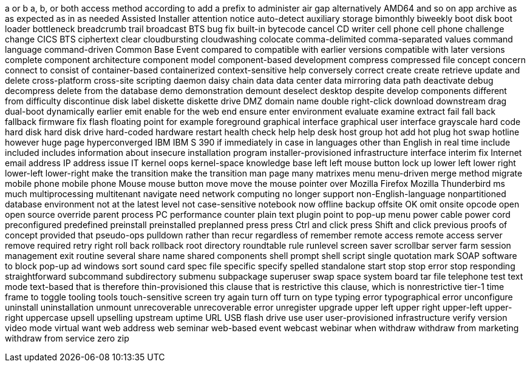 a or b
a, b, or both
access method
according to
add a prefix to
administer
air gap
alternatively
AMD64
and so on
app
archive
as
as expected
as in
as needed
Assisted Installer
attention notice
auto-detect
auxiliary storage
bimonthly
biweekly
boot disk
boot loader
bottleneck
breadcrumb trail
broadcast
BTS
bug fix
built-in
bytecode
cancel
CD writer
cell phone
cell phone
challenge
change
CICS BTS
ciphertext
clear
cloudbursting
cloudwashing
colocate
comma-delimited
comma-separated values
command language
command-driven
Common Base Event
compared to
compatible with earlier versions
compatible with later versions
complete
component architecture
component model
component-based development
compress
compressed file
concept
concern
connect to
consist of
container-based
containerized
context-sensitive help
conversely
correct
create
create retrieve update and delete
cross-platform
cross-site scripting
daemon
daisy chain
data
data center
data mirroring
data path
deactivate
debug
decompress
delete from the database
demo
demonstration
demount
deselect
desktop
despite
develop components
different from
difficulty
discontinue
disk label
diskette
diskette drive
DMZ
domain name
double right-click
download
downstream
drag
dual-boot
dynamically
earlier
emit
enable for the web
end
ensure
enter
environment
evaluate
examine
extract
fail
fall back
fallback
firmware
fix
flash
floating point
for example
foreground
graphical interface
graphical user interface
grayscale
hard code
hard disk
hard disk drive
hard-coded
hardware restart
health check
help
help desk
host group
hot add
hot plug
hot swap
hotline
however
huge page
hyperconverged
IBM
IBM S 390
if
immediately
in case
in languages other than English
in real time
include
included
includes
information about
insecure
installation program
installer-provisioned infrastructure
interface
interim fix
Internet email address
IP address
issue
IT
kernel oops
kernel-space
knowledge base
left
left mouse button
lock up
lower left
lower right
lower-left
lower-right
make the transition
make the transition
man page
many
matrixes
menu
menu-driven
merge
method
migrate
mobile phone
mobile phone
Mouse
mouse button
move
move the mouse pointer over
Mozilla Firefox
Mozilla Thunderbird
ms
much
multiprocessing
multitenant
navigate
need
network computing
no longer support
non-English-language
nonpartitioned database environment
not at the latest level
not case-sensitive
notebook
now
offline backup
offsite
OK
omit
onsite
opcode
open
open source
override
parent process
PC
performance counter
plain text
plugin
point to
pop-up menu
power cable
power cord
preconfigured
predefined
preinstall
preinstalled
preplanned
press
press Ctrl and click
press Shift and click
previous
proofs of concept
provided that
pseudo-ops
pulldown
rather than
recur
regardless of
remember
remote access
remote access server
remove
required
retry
right
roll back
rollback
root directory
roundtable
rule
runlevel
screen saver
scrollbar
server farm
session management exit routine
several
share name
shared components
shell prompt
shell script
single quotation mark
SOAP
software to block pop-up ad windows
sort
sound card
spec file
specific
specify
spelled
standalone
start
stop
stop error
stop responding
straightforward
subcommand
subdirectory
submenu
subpackage
superuser
swap space
system board
tar file
telephone
test
text mode
text-based
that is
therefore
thin-provisioned
this clause that is restrictive
this clause, which is nonrestrictive
tier-1
time frame
to
toggle
tooling
tools
touch-sensitive screen
try again
turn off
turn on
type
typing error
typographical error
unconfigure
uninstall
uninstallation
unmount
unrecoverable
unrecoverable error
unregister
upgrade
upper left
upper right
upper-left
upper-right
uppercase
upsell
upselling
upstream
uptime
URL
USB flash drive
use
user
user-provisioned infrastructure
verify
version
video mode
virtual
want
web address
web seminar
web-based event
webcast
webinar
when
withdraw
withdraw from marketing
withdraw from service
zero
zip
